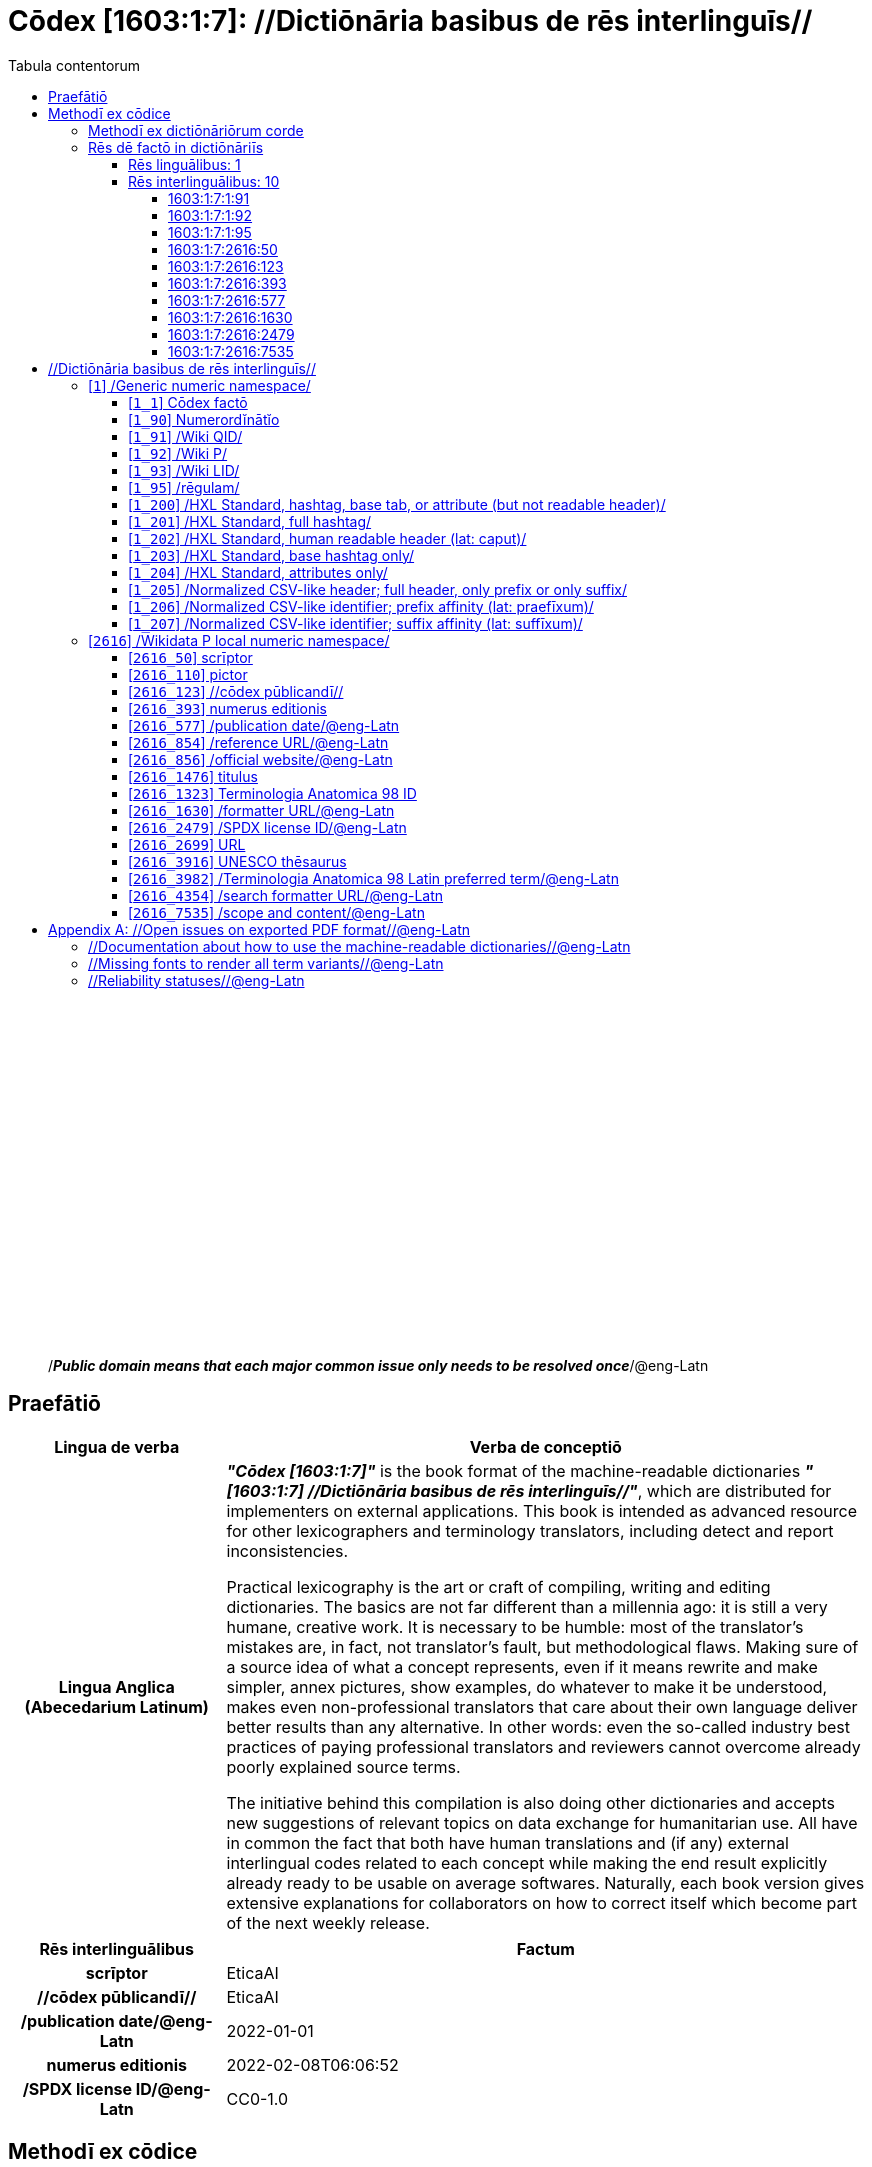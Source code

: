 = Cōdex [1603:1:7]: //Dictiōnāria basibus de rēs interlinguīs//
:doctype: book
:title: Cōdex [1603:1:7]: //Dictiōnāria basibus de rēs interlinguīs//
:lang: la
:toc:
:toclevels: 4
:toc-title: Tabula contentorum
:table-caption: Tabula
:figure-caption: Pictūra
:example-caption: Exemplum
:last-update-label: Renovatio
:version-label: Versiō
:appendix-caption: Appendix
:source-highlighter: rouge




{nbsp} +
{nbsp} +
{nbsp} +
{nbsp} +
{nbsp} +
{nbsp} +
{nbsp} +
{nbsp} +
{nbsp} +
{nbsp} +
{nbsp} +
{nbsp} +
{nbsp} +
{nbsp} +
{nbsp} +
{nbsp} +
{nbsp} +
{nbsp} +
{nbsp} +
{nbsp} +
[quote]
/_**Public domain means that each major common issue only needs to be resolved once**_/@eng-Latn

<<<
toc::[]


[id=0_999_1603_1]
== Praefātiō 

[%header,cols="25h,~a"]
|===
|
Lingua de verba
|
Verba de conceptiō
|
Lingua Anglica (Abecedarium Latinum)
|
_**"Cōdex [1603:1:7]"**_ is the book format of the machine-readable dictionaries _**"[1603:1:7] //Dictiōnāria basibus de rēs interlinguīs//"**_,
which are distributed for implementers on external applications.
This book is intended as advanced resource for other lexicographers and terminology translators, including detect and report inconsistencies.

Practical lexicography is the art or craft of compiling, writing and editing dictionaries.
The basics are not far different than a millennia ago:
it is still a very humane, creative work.
It is necessary to be humble:
most of the translator's mistakes are, in fact, not translator's fault, but methodological flaws.
Making sure of a source idea of what a concept represents,
even if it means rewrite and make simpler, annex pictures,
show examples, do whatever to make it be understood,
makes even non-professional translators that care about their own language deliver better results than any alternative.
In other words: even the so-called industry best practices of paying professional translators and reviewers cannot overcome already poorly explained source terms.

The initiative behind this compilation is also doing other dictionaries and accepts new suggestions of relevant topics on data exchange for humanitarian use.
All have in common the fact that both have human translations and (if any) external interlingual codes related to each concept while making the end result explicitly already ready to be usable on average softwares.
Naturally, each book version gives extensive explanations for collaborators on how to correct itself which become part of the next weekly release.

|===


[%header,cols="25h,~"]
|===
| Rēs interlinguālibus
| Factum

| scrīptor
| EticaAI

| //cōdex pūblicandī//
| EticaAI

| /publication date/@eng-Latn
| 2022-01-01

| numerus editionis
| 2022-02-08T06:06:52

| /SPDX license ID/@eng-Latn
| CC0-1.0

|===


<<<

== Methodī ex cōdice
[%header,cols="25h,~a"]
|===
|
Lingua de verba
|
Verba de conceptiō
|
Lingua Anglica (Abecedarium Latinum)
|
This section explains the methodology of this book and it's machine readable formats. For your convenience the information used to explain the concepts (such as natural language and interlingual codes) which appears in this book are also summarized here. This approach is done both for reviews not needing to open other books (or deal with machine readable files) and also to spot errors on other dictionaries. +++<br><br>+++ About how the book and the dictionaries are compiled, a division of "baseline concept table" and (when relevant for a codex) "translations conciliation" is given different methodologies. +++<br><br>+++ Every book contains at minimum the baseline concept table and explanation of the used fields. This approach helps to release dictionaries faster while ensuring both humans and machines can know what to expect even when they are not ready to receive translations.

|===

=== Methodī ex dictiōnāriōrum corde

[%header,cols="25h,~"]
|===
| Rēs interlinguālibus
| Factum

| /scope and content/@eng-Latn
| This Numerodinatio namespace contains dictionaries related to bare minimum interlingual concepts used to undestand Numerodinatio tables.

|===


=== Rēs dē factō in dictiōnāriīs

==== Rēs linguālibus: 1

[%header,cols="~,~,~,~,~"]
|===
| Cōdex linguae
| Glotto cōdicī
| ISO 639-3
| Wiki QID cōdicī
| Nōmen Latīnum

| lat-Latn
| https://glottolog.org/resource/languoid/id/lati1261[lati1261]
| https://iso639-3.sil.org/code/lat[lat]
| https://www.wikidata.org/wiki/Q397[Q397]
| Lingua Latina (Abecedarium Latinum)

|===

==== Rēs interlinguālibus: 10


===== 1603:1:7:1:91 

[source,json]
----
{
    "#item+conceptum+codicem": "1_91",
    "#item+conceptum+numerordinatio": "1603:1:7:1:91",
    "#item+rem+definitionem+i_eng+is_latn": "QID (or Q number) is the unique identifier of a data item on Wikidata, comprising the letter \"Q\" followed by one or more digits. It is used to help people and machines understand the difference between items with the same or similar names e.g there are several places in the world called London and many people called James Smith. This number appears next to the name at the top of each Wikidata item.",
    "#item+rem+i_lat+is_latn": "/Wiki QID/",
    "#item+rem+i_qcc+is_zxxx+ix_hxlix": "ix_wikiq",
    "#item+rem+i_qcc+is_zxxx+ix_hxlvoc": "v_wiki_q",
    "#item+rem+i_qcc+is_zxxx+ix_regulam": "Q[1-9]\\d*",
    "#status+conceptum+codicem": "19",
    "#status+conceptum+definitionem": "50"
}
----

===== 1603:1:7:1:92 

[source,json]
----
{
    "#item+conceptum+codicem": "1_92",
    "#item+conceptum+numerordinatio": "1603:1:7:1:92",
    "#item+rem+definitionem+i_eng+is_latn": "Property (also attribute) describes the data value of a statement and can be thought of as a category of data, for example \"color\" for the data value \"blue\". Properties, when paired with values, form a statement in Wikidata. Properties are also used in qualifiers. Properties have their own pages on Wikidata and are connected to items, resulting in a linked data structure.",
    "#item+rem+i_lat+is_latn": "/Wiki P/",
    "#item+rem+i_qcc+is_zxxx+ix_hxlix": "ix_wikip",
    "#item+rem+i_qcc+is_zxxx+ix_hxlvoc": "v_wiki_p",
    "#item+rem+i_qcc+is_zxxx+ix_regulam": "P[1-9]\\d*",
    "#status+conceptum+codicem": "19",
    "#status+conceptum+definitionem": "50"
}
----

===== 1603:1:7:1:95 

[source,json]
----
{
    "#item+conceptum+codicem": "1_95",
    "#item+conceptum+numerordinatio": "1603:1:7:1:95",
    "#item+rem+i_lat+is_latn": "/rēgulam/",
    "#item+rem+i_qcc+is_zxxx+ix_hxlix": "ix_regulam",
    "#item+rem+i_qcc+is_zxxx+ix_hxlvoc": "v_regex",
    "#item+rem+i_qcc+is_zxxx+ix_wikiq": "Q185612",
    "#status+conceptum+codicem": "19",
    "#status+conceptum+definitionem": "11"
}
----

===== 1603:1:7:2616:50 

[source,json]
----
{
    "#item+conceptum+codicem": "2616_50",
    "#item+conceptum+numerordinatio": "1603:1:7:2616:50",
    "#item+rem+definitionem+i_eng+is_latn": "Main creator(s) of a written work (use on works, not humans)",
    "#item+rem+i_lat+is_latn": "scrīptor",
    "#item+rem+i_qcc+is_zxxx+ix_hxlix": "ix_wikip50",
    "#item+rem+i_qcc+is_zxxx+ix_hxlvoc": "v_wiki_p_50",
    "#item+rem+i_qcc+is_zxxx+ix_wikip": "P50",
    "#status+conceptum+codicem": "60",
    "#status+conceptum+definitionem": "60"
}
----

===== 1603:1:7:2616:123 

[source,json]
----
{
    "#item+conceptum+codicem": "2616_123",
    "#item+conceptum+numerordinatio": "1603:1:7:2616:123",
    "#item+rem+definitionem+i_eng+is_latn": "organization or person responsible for publishing books, periodicals, printed music, podcasts, games or software",
    "#item+rem+i_lat+is_latn": "//cōdex pūblicandī//",
    "#item+rem+i_qcc+is_zxxx+ix_hxlix": "ix_wikip123",
    "#item+rem+i_qcc+is_zxxx+ix_hxlvoc": "v_wiki_p_123",
    "#item+rem+i_qcc+is_zxxx+ix_wikip": "P123",
    "#status+conceptum+codicem": "60",
    "#status+conceptum+definitionem": "60"
}
----

===== 1603:1:7:2616:393 

[source,json]
----
{
    "#item+conceptum+codicem": "2616_393",
    "#item+conceptum+numerordinatio": "1603:1:7:2616:393",
    "#item+rem+definitionem+i_eng+is_latn": "number of an edition (first, second, ... as 1, 2, ...) or event",
    "#item+rem+i_lat+is_latn": "numerus editionis",
    "#item+rem+i_qcc+is_zxxx+ix_hxlix": "ix_wikip393",
    "#item+rem+i_qcc+is_zxxx+ix_hxlvoc": "v_wiki_p_393",
    "#item+rem+i_qcc+is_zxxx+ix_wikip": "P393",
    "#status+conceptum+codicem": "60",
    "#status+conceptum+definitionem": "60"
}
----

===== 1603:1:7:2616:577 

[source,json]
----
{
    "#item+conceptum+codicem": "2616_577",
    "#item+conceptum+numerordinatio": "1603:1:7:2616:577",
    "#item+rem+definitionem+i_eng+is_latn": "Date or point in time when a work was first published or released",
    "#item+rem+i_lat+is_latn": "/publication date/@eng-Latn",
    "#item+rem+i_qcc+is_zxxx+ix_hxlix": "ix_wikip577",
    "#item+rem+i_qcc+is_zxxx+ix_hxlvoc": "v_wiki_p_577",
    "#item+rem+i_qcc+is_zxxx+ix_wikip": "P577",
    "#status+conceptum+codicem": "60",
    "#status+conceptum+definitionem": "60"
}
----

===== 1603:1:7:2616:1630 

[source,json]
----
{
    "#item+conceptum+codicem": "2616_1630",
    "#item+conceptum+numerordinatio": "1603:1:7:2616:1630",
    "#item+rem+definitionem+i_eng+is_latn": "web page URL; URI template from which \"$1\" can be automatically replaced with the effective property value on items. If the site goes offline, set it to deprecated rank. If the formatter url changes, add a new statement with preferred rank.",
    "#item+rem+i_lat+is_latn": "/formatter URL/@eng-Latn",
    "#item+rem+i_qcc+is_zxxx+ix_hxlix": "ix_wikip1630",
    "#item+rem+i_qcc+is_zxxx+ix_hxlvoc": "v_wiki_p_1630",
    "#item+rem+i_qcc+is_zxxx+ix_wikip": "P1630",
    "#status+conceptum+codicem": "60",
    "#status+conceptum+definitionem": "60"
}
----

===== 1603:1:7:2616:2479 

[source,json]
----
{
    "#item+conceptum+codicem": "2616_2479",
    "#item+conceptum+numerordinatio": "1603:1:7:2616:2479",
    "#item+rem+definitionem+i_eng+is_latn": "SPDX license identifier",
    "#item+rem+i_lat+is_latn": "/SPDX license ID/@eng-Latn",
    "#item+rem+i_qcc+is_zxxx+ix_hxlix": "ix_wikip2479",
    "#item+rem+i_qcc+is_zxxx+ix_hxlvoc": "v_wiki_p_2479",
    "#item+rem+i_qcc+is_zxxx+ix_regulam": "[0-9A-Za-z\\.\\-]{3,36}[+]?",
    "#item+rem+i_qcc+is_zxxx+ix_wikip": "P2479",
    "#item+rem+i_qcc+is_zxxx+ix_wikip1630": "https://spdx.org/licenses/$1.html",
    "#status+conceptum+codicem": "60",
    "#status+conceptum+definitionem": "60"
}
----

===== 1603:1:7:2616:7535 

[source,json]
----
{
    "#item+conceptum+codicem": "2616_7535",
    "#item+conceptum+numerordinatio": "1603:1:7:2616:7535",
    "#item+rem+definitionem+i_eng+is_latn": "a summary statement providing an overview of the archival collection",
    "#item+rem+i_lat+is_latn": "/scope and content/@eng-Latn",
    "#item+rem+i_qcc+is_zxxx+ix_hxlix": "ix_wikip7535",
    "#item+rem+i_qcc+is_zxxx+ix_hxlvoc": "v_wiki_p_7535",
    "#item+rem+i_qcc+is_zxxx+ix_wikip": "P7535",
    "#status+conceptum+codicem": "60",
    "#status+conceptum+definitionem": "60"
}
----

<<<

== //Dictiōnāria basibus de rēs interlinguīs//
[id='1']
=== [`1`] /Generic numeric namespace/








[%header,cols="~,~"]
|===
| Lingua de verba
| Verba de conceptiō
| #item+rem+i_lat+is_latn
| +++/Generic numeric namespace/+++

|===




[id='1_1']
==== [`1_1`] Cōdex factō





[%header,cols="25h,~"]
|===
| Rēs interlinguālibus
| Factum

| ix_hxlix
| ix_codexfacto

| ix_hxlvoc
| v_codex_facto

|===




[%header,cols="~,~"]
|===
| Lingua de verba
| Verba de conceptiō
| #item+rem+i_lat+is_latn
| +++Cōdex factō+++

|===




[id='1_90']
==== [`1_90`] Numerordĭnātĭo





[%header,cols="25h,~"]
|===
| Rēs interlinguālibus
| Factum

| ix_hxlix
| ix_n1603

| ix_hxlvoc
| v_n1603

|===




[%header,cols="~,~"]
|===
| Lingua de verba
| Verba de conceptiō
| #item+rem+i_lat+is_latn
| +++Numerordĭnātĭo+++

| #item+rem+definitionem+i_eng+is_latn
| +++a generic strategy of arranging numbers in an taxonomy-like explicit way+++

|===




[id='1_91']
==== [`1_91`] /Wiki QID/





[%header,cols="25h,~"]
|===
| Rēs interlinguālibus
| Factum

| /rēgulam/
| Q[1-9]\d*

| ix_hxlix
| ix_wikiq

| ix_hxlvoc
| v_wiki_q

|===




[%header,cols="~,~"]
|===
| Lingua de verba
| Verba de conceptiō
| #item+rem+i_lat+is_latn
| +++/Wiki QID/+++

| #item+rem+definitionem+i_eng+is_latn
| +++QID (or Q number) is the unique identifier of a data item on Wikidata, comprising the letter "Q" followed by one or more digits. It is used to help people and machines understand the difference between items with the same or similar names e.g there are several places in the world called London and many people called James Smith. This number appears next to the name at the top of each Wikidata item.+++

|===




[id='1_92']
==== [`1_92`] /Wiki P/





[%header,cols="25h,~"]
|===
| Rēs interlinguālibus
| Factum

| /rēgulam/
| P[1-9]\d*

| ix_hxlix
| ix_wikip

| ix_hxlvoc
| v_wiki_p

|===




[%header,cols="~,~"]
|===
| Lingua de verba
| Verba de conceptiō
| #item+rem+i_lat+is_latn
| +++/Wiki P/+++

| #item+rem+definitionem+i_eng+is_latn
| +++Property (also attribute) describes the data value of a statement and can be thought of as a category of data, for example "color" for the data value "blue". Properties, when paired with values, form a statement in Wikidata. Properties are also used in qualifiers. Properties have their own pages on Wikidata and are connected to items, resulting in a linked data structure.+++

|===




[id='1_93']
==== [`1_93`] /Wiki LID/





[%header,cols="25h,~"]
|===
| Rēs interlinguālibus
| Factum

| ix_hxlix
| ix_wikil

| ix_hxlvoc
| v_wiki_l

|===




[%header,cols="~,~"]
|===
| Lingua de verba
| Verba de conceptiō
| #item+rem+i_lat+is_latn
| +++/Wiki LID/+++

| #item+rem+definitionem+i_eng+is_latn
| +++LID (or L number) The identifier for a lexeme entity in Wikidata, comprising the letter "L" followed by one or more digits.+++

|===




[id='1_95']
==== [`1_95`] /rēgulam/





[%header,cols="25h,~"]
|===
| Rēs interlinguālibus
| Factum

| /Wiki QID/
| Q185612

| ix_hxlix
| ix_regulam

| ix_hxlvoc
| v_regex

|===




[%header,cols="~,~"]
|===
| Lingua de verba
| Verba de conceptiō
| #item+rem+i_lat+is_latn
| +++/rēgulam/+++

|===




[id='1_200']
==== [`1_200`] /HXL Standard, hashtag, base tab, or attribute (but not readable header)/





[%header,cols="25h,~"]
|===
| Rēs interlinguālibus
| Factum

| ix_hxlix
| ix_hxl

| ix_hxlvoc
| v_hxl

|===




[%header,cols="~,~"]
|===
| Lingua de verba
| Verba de conceptiō
| #item+rem+i_lat+is_latn
| +++/HXL Standard, hashtag, base tab, or attribute (but not readable header)/+++

| #item+rem+definitionem+i_eng+is_latn
| +++/HXL Standard, hashtag, base tab, or attribute (but not readable header)/+++

|===




[id='1_201']
==== [`1_201`] /HXL Standard, full hashtag/





[%header,cols="25h,~"]
|===
| Rēs interlinguālibus
| Factum

| ix_hxlix
| ix_hxlhstg

| ix_hxlvoc
| v_hxl_hashtag

|===




[%header,cols="~,~"]
|===
| Lingua de verba
| Verba de conceptiō
| #item+rem+i_lat+is_latn
| +++/HXL Standard, full hashtag/+++

| #item+rem+definitionem+i_eng+is_latn
| +++/HXL Standard, full hashtag/+++

|===




[id='1_202']
==== [`1_202`] /HXL Standard, human readable header (lat: caput)/





[%header,cols="25h,~"]
|===
| Rēs interlinguālibus
| Factum

| ix_hxlix
| ix_hxlcpt

| ix_hxlvoc
| v_hxl_caput

|===




[%header,cols="~,~"]
|===
| Lingua de verba
| Verba de conceptiō
| #item+rem+i_lat+is_latn
| +++/HXL Standard, human readable header (lat: caput)/+++

| #item+rem+definitionem+i_eng+is_latn
| +++/HXL Standard, human readable header (lat: caput)/+++

|===




[id='1_203']
==== [`1_203`] /HXL Standard, base hashtag only/





[%header,cols="25h,~"]
|===
| Rēs interlinguālibus
| Factum

| ix_hxlix
| ix_hxlt

| ix_hxlvoc
| v_hxl_t

|===




[%header,cols="~,~"]
|===
| Lingua de verba
| Verba de conceptiō
| #item+rem+i_lat+is_latn
| +++/HXL Standard, base hashtag only/+++

| #item+rem+definitionem+i_eng+is_latn
| +++/HXL Standard, base hashtag only/+++

|===




[id='1_204']
==== [`1_204`] /HXL Standard, attributes only/





[%header,cols="25h,~"]
|===
| Rēs interlinguālibus
| Factum

| ix_hxlix
| ix_hxla

| ix_hxlvoc
| v_hxl_a

|===




[%header,cols="~,~"]
|===
| Lingua de verba
| Verba de conceptiō
| #item+rem+i_lat+is_latn
| +++/HXL Standard, attributes only/+++

| #item+rem+definitionem+i_eng+is_latn
| +++/HXL Standard, attributes only/+++

|===




[id='1_205']
==== [`1_205`] /Normalized CSV-like header; full header, only prefix or only suffix/





[%header,cols="25h,~"]
|===
| Rēs interlinguālibus
| Factum

| ix_hxlix
| ix_csv

| ix_hxlvoc
| v_csv

|===




[%header,cols="~,~"]
|===
| Lingua de verba
| Verba de conceptiō
| #item+rem+i_lat+is_latn
| +++/Normalized CSV-like header; full header, only prefix or only suffix/+++

| #item+rem+definitionem+i_eng+is_latn
| +++/Normalized CSV-like header; full header, only prefix or only suffix/+++

|===




[id='1_206']
==== [`1_206`] /Normalized CSV-like identifier; prefix affinity (lat: praefīxum)/





[%header,cols="25h,~"]
|===
| Rēs interlinguālibus
| Factum

| ix_hxlix
| ix_csvprfxu

| ix_hxlvoc
| v_csv_praefixum

|===




[%header,cols="~,~"]
|===
| Lingua de verba
| Verba de conceptiō
| #item+rem+i_lat+is_latn
| +++/Normalized CSV-like identifier; prefix affinity (lat: praefīxum)/+++

| #item+rem+definitionem+i_eng+is_latn
| +++/Normalized CSV-like identifier; prefix affinity (lat: praefīxum)/+++

|===




[id='1_207']
==== [`1_207`] /Normalized CSV-like identifier; suffix affinity (lat: suffīxum)/





[%header,cols="25h,~"]
|===
| Rēs interlinguālibus
| Factum

| ix_hxlix
| ix_csvsffxm

| ix_hxlvoc
| v_csv_suffixum

|===




[%header,cols="~,~"]
|===
| Lingua de verba
| Verba de conceptiō
| #item+rem+i_lat+is_latn
| +++/Normalized CSV-like identifier; suffix affinity (lat: suffīxum)/+++

| #item+rem+definitionem+i_eng+is_latn
| +++/Normalized CSV-like identifier; suffix affinity (lat: suffīxum)/+++

|===




[id='2616']
=== [`2616`] /Wikidata P local numeric namespace/








[%header,cols="~,~"]
|===
| Lingua de verba
| Verba de conceptiō
| #item+rem+i_lat+is_latn
| +++/Wikidata P local numeric namespace/+++

|===




[id='2616_50']
==== [`2616_50`] scrīptor





[%header,cols="25h,~"]
|===
| Rēs interlinguālibus
| Factum

| /Wiki P/
| P50

| ix_hxlix
| ix_wikip50

| ix_hxlvoc
| v_wiki_p_50

|===




[%header,cols="~,~"]
|===
| Lingua de verba
| Verba de conceptiō
| #item+rem+i_lat+is_latn
| +++scrīptor+++

| #item+rem+definitionem+i_eng+is_latn
| +++Main creator(s) of a written work (use on works, not humans)+++

|===




[id='2616_110']
==== [`2616_110`] pictor





[%header,cols="25h,~"]
|===
| Rēs interlinguālibus
| Factum

| /Wiki P/
| P110

| ix_hxlix
| ix_wikip110

| ix_hxlvoc
| v_wiki_p_110

|===




[%header,cols="~,~"]
|===
| Lingua de verba
| Verba de conceptiō
| #item+rem+i_lat+is_latn
| +++pictor+++

| #item+rem+definitionem+i_eng+is_latn
| +++Person drawing the pictures or taking the photographs in a book+++

|===




[id='2616_123']
==== [`2616_123`] //cōdex pūblicandī//





[%header,cols="25h,~"]
|===
| Rēs interlinguālibus
| Factum

| /Wiki P/
| P123

| ix_hxlix
| ix_wikip123

| ix_hxlvoc
| v_wiki_p_123

|===




[%header,cols="~,~"]
|===
| Lingua de verba
| Verba de conceptiō
| #item+rem+i_lat+is_latn
| +++//cōdex pūblicandī//+++

| #item+rem+definitionem+i_eng+is_latn
| +++organization or person responsible for publishing books, periodicals, printed music, podcasts, games or software+++

|===




[id='2616_393']
==== [`2616_393`] numerus editionis





[%header,cols="25h,~"]
|===
| Rēs interlinguālibus
| Factum

| /Wiki P/
| P393

| ix_hxlix
| ix_wikip393

| ix_hxlvoc
| v_wiki_p_393

|===




[%header,cols="~,~"]
|===
| Lingua de verba
| Verba de conceptiō
| #item+rem+i_lat+is_latn
| +++numerus editionis+++

| #item+rem+definitionem+i_eng+is_latn
| +++number of an edition (first, second, ... as 1, 2, ...) or event+++

|===




[id='2616_577']
==== [`2616_577`] /publication date/@eng-Latn





[%header,cols="25h,~"]
|===
| Rēs interlinguālibus
| Factum

| /Wiki P/
| P577

| ix_hxlix
| ix_wikip577

| ix_hxlvoc
| v_wiki_p_577

|===




[%header,cols="~,~"]
|===
| Lingua de verba
| Verba de conceptiō
| #item+rem+i_lat+is_latn
| +++/publication date/@eng-Latn+++

| #item+rem+definitionem+i_eng+is_latn
| +++Date or point in time when a work was first published or released+++

|===




[id='2616_854']
==== [`2616_854`] /reference URL/@eng-Latn





[%header,cols="25h,~"]
|===
| Rēs interlinguālibus
| Factum

| /Wiki P/
| P854

| ix_hxlix
| ix_wikip854

| ix_hxlvoc
| v_wiki_p_854

|===




[%header,cols="~,~"]
|===
| Lingua de verba
| Verba de conceptiō
| #item+rem+i_lat+is_latn
| +++/reference URL/@eng-Latn+++

| #item+rem+definitionem+i_eng+is_latn
| +++should be used for Internet URLs as references+++

|===




[id='2616_856']
==== [`2616_856`] /official website/@eng-Latn





[%header,cols="25h,~"]
|===
| Rēs interlinguālibus
| Factum

| /Wiki P/
| P856

| ix_hxlix
| ix_wikip856

| ix_hxlvoc
| v_wiki_p_856

|===




[%header,cols="~,~"]
|===
| Lingua de verba
| Verba de conceptiō
| #item+rem+i_lat+is_latn
| +++/official website/@eng-Latn+++

| #item+rem+definitionem+i_eng+is_latn
| +++URL of the official page of an item (current or former) [if the page changes, add an additional statement with preferred rank. Do not remove the former URL]+++

|===




[id='2616_1476']
==== [`2616_1476`] titulus





[%header,cols="25h,~"]
|===
| Rēs interlinguālibus
| Factum

| /Wiki P/
| P1476

| ix_hxlix
| ix_wikip1476

| ix_hxlvoc
| v_wiki_p_1476

|===




[%header,cols="~,~"]
|===
| Lingua de verba
| Verba de conceptiō
| #item+rem+i_lat+is_latn
| +++titulus+++

| #item+rem+definitionem+i_eng+is_latn
| +++published name of a work, such as a newspaper article, a literary work, piece of music, a website, or a performance work+++

|===




[id='2616_1323']
==== [`2616_1323`] Terminologia Anatomica 98 ID





[%header,cols="25h,~"]
|===
| Rēs interlinguālibus
| Factum

| /Wiki P/
| P1323

| /rēgulam/
| A\d{2}\.\d\.\d{2}\.\d{3}[FM]?

| /formatter URL/@eng-Latn
| https://wikidata-externalid-url.toolforge.org/?p=1323&url_prefix=https:%2F%2Fwww.unifr.ch%2Fifaa%2FPublic%2FEntryPage%2FTA98%20Tree%2FEntity%20TA98%20EN%2F&url_suffix=%20Entity%20TA98%20EN.htm&id=$1

| ix_hxlix
| ix_wikip1323

| ix_hxlvoc
| v_wiki_p_1323

|===




[%header,cols="~,~"]
|===
| Lingua de verba
| Verba de conceptiō
| #item+rem+i_lat+is_latn
| +++Terminologia Anatomica 98 ID+++

| #item+rem+definitionem+i_eng+is_latn
| +++Terminologia Anatomica (1998 edition) human anatomical terminology identifier+++

|===




[id='2616_1630']
==== [`2616_1630`] /formatter URL/@eng-Latn





[%header,cols="25h,~"]
|===
| Rēs interlinguālibus
| Factum

| /Wiki P/
| P1630

| ix_hxlix
| ix_wikip1630

| ix_hxlvoc
| v_wiki_p_1630

|===




[%header,cols="~,~"]
|===
| Lingua de verba
| Verba de conceptiō
| #item+rem+i_lat+is_latn
| +++/formatter URL/@eng-Latn+++

| #item+rem+definitionem+i_eng+is_latn
| +++web page URL; URI template from which "$1" can be automatically replaced with the effective property value on items. If the site goes offline, set it to deprecated rank. If the formatter url changes, add a new statement with preferred rank.+++

|===




[id='2616_2479']
==== [`2616_2479`] /SPDX license ID/@eng-Latn





[%header,cols="25h,~"]
|===
| Rēs interlinguālibus
| Factum

| /Wiki P/
| P2479

| /rēgulam/
| [0-9A-Za-z\.\-]{3,36}[+]?

| /formatter URL/@eng-Latn
| https://spdx.org/licenses/$1.html

| ix_hxlix
| ix_wikip2479

| ix_hxlvoc
| v_wiki_p_2479

|===




[%header,cols="~,~"]
|===
| Lingua de verba
| Verba de conceptiō
| #item+rem+i_lat+is_latn
| +++/SPDX license ID/@eng-Latn+++

| #item+rem+definitionem+i_eng+is_latn
| +++SPDX license identifier+++

|===




[id='2616_2699']
==== [`2616_2699`] URL





[%header,cols="25h,~"]
|===
| Rēs interlinguālibus
| Factum

| /Wiki P/
| P2699

| ix_hxlix
| ix_wikip2699

| ix_hxlvoc
| v_wiki_p_2699

|===




[%header,cols="~,~"]
|===
| Lingua de verba
| Verba de conceptiō
| #item+rem+i_lat+is_latn
| +++URL+++

| #item+rem+definitionem+i_eng+is_latn
| +++location of a resource+++

|===




[id='2616_3916']
==== [`2616_3916`] UNESCO thēsaurus





[%header,cols="25h,~"]
|===
| Rēs interlinguālibus
| Factum

| /Wiki P/
| P3916

| /rēgulam/
| concept[1-9]\d*

| /formatter URL/@eng-Latn
| http://vocabularies.unesco.org/thesaurus/$1

| ix_hxlix
| ix_wikip3916

| ix_hxlvoc
| v_wiki_p_3916

|===




[%header,cols="~,~"]
|===
| Lingua de verba
| Verba de conceptiō
| #item+rem+i_lat+is_latn
| +++UNESCO thēsaurus+++

| #item+rem+definitionem+i_eng+is_latn
| +++The UNESCO Thesaurus is a controlled and structured list of terms used in subject analysis and retrieval of documents and publications in the fields of education, culture, natural sciences, social and human sciences, communication and information. Continuously enriched and updated, its multidisciplinary terminology reflects the evolution of UNESCO's programmes and activities.+++

|===




[id='2616_3982']
==== [`2616_3982`] /Terminologia Anatomica 98 Latin preferred term/@eng-Latn





[%header,cols="25h,~"]
|===
| Rēs interlinguālibus
| Factum

| /Wiki P/
| P3982

| ix_hxlix
| ix_wikip3982

| ix_hxlvoc
| v_wiki_p_3982

|===




[%header,cols="~,~"]
|===
| Lingua de verba
| Verba de conceptiō
| #item+rem+i_lat+is_latn
| +++/Terminologia Anatomica 98 Latin preferred term/@eng-Latn+++

| #item+rem+definitionem+i_eng+is_latn
| +++Latin name for anatomical subject as described in Terminologia Anatomica 98+++

|===




[id='2616_4354']
==== [`2616_4354`] /search formatter URL/@eng-Latn





[%header,cols="25h,~"]
|===
| Rēs interlinguālibus
| Factum

| /Wiki P/
| P4354

| ix_hxlix
| ix_wikip4354

| ix_hxlvoc
| v_wiki_p_4354

|===




[%header,cols="~,~"]
|===
| Lingua de verba
| Verba de conceptiō
| #item+rem+i_lat+is_latn
| +++/search formatter URL/@eng-Latn+++

| #item+rem+definitionem+i_eng+is_latn
| +++web page search URL; URI template from which "$1" can be automatically replaced with the string to be searched for. $1 can be whatever you want.+++

|===




[id='2616_7535']
==== [`2616_7535`] /scope and content/@eng-Latn





[%header,cols="25h,~"]
|===
| Rēs interlinguālibus
| Factum

| /Wiki P/
| P7535

| ix_hxlix
| ix_wikip7535

| ix_hxlvoc
| v_wiki_p_7535

|===




[%header,cols="~,~"]
|===
| Lingua de verba
| Verba de conceptiō
| #item+rem+i_lat+is_latn
| +++/scope and content/@eng-Latn+++

| #item+rem+definitionem+i_eng+is_latn
| +++a summary statement providing an overview of the archival collection+++

|===





<<<

[appendix]
= //Open issues on exported PDF format//@eng-Latn


=== //Documentation about how to use the machine-readable dictionaries//@eng-Latn

Is necessary to give a quick introduction (or at least mention) the files generated with this implementer documentation.

=== //Missing fonts to render all term variants//@eng-Latn
The generated PDF does not include all necessary fonts.
Here potential strategy to fix it https://github.com/asciidoctor/asciidoctor-pdf/blob/main/docs/theming-guide.adoc#custom-fonts

=== //Reliability statuses//@eng-Latn

Currently, the reliability of numeric statuses are not well explained on PDF version.
